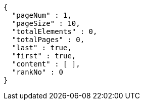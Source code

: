 [source,options="nowrap"]
----
{
  "pageNum" : 1,
  "pageSize" : 10,
  "totalElements" : 0,
  "totalPages" : 0,
  "last" : true,
  "first" : true,
  "content" : [ ],
  "rankNo" : 0
}
----